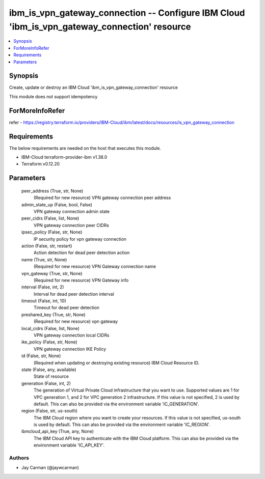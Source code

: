 
ibm_is_vpn_gateway_connection -- Configure IBM Cloud 'ibm_is_vpn_gateway_connection' resource
=============================================================================================

.. contents::
   :local:
   :depth: 1


Synopsis
--------

Create, update or destroy an IBM Cloud 'ibm_is_vpn_gateway_connection' resource

This module does not support idempotency


ForMoreInfoRefer
----------------
refer - https://registry.terraform.io/providers/IBM-Cloud/ibm/latest/docs/resources/is_vpn_gateway_connection

Requirements
------------
The below requirements are needed on the host that executes this module.

- IBM-Cloud terraform-provider-ibm v1.38.0
- Terraform v0.12.20



Parameters
----------

  peer_address (True, str, None)
    (Required for new resource) VPN gateway connection peer address


  admin_state_up (False, bool, False)
    VPN gateway connection admin state


  peer_cidrs (False, list, None)
    VPN gateway connection peer CIDRs


  ipsec_policy (False, str, None)
    IP security policy for vpn gateway connection


  action (False, str, restart)
    Action detection for dead peer detection action


  name (True, str, None)
    (Required for new resource) VPN Gateway connection name


  vpn_gateway (True, str, None)
    (Required for new resource) VPN Gateway info


  interval (False, int, 2)
    Interval for dead peer detection interval


  timeout (False, int, 10)
    Timeout for dead peer detection


  preshared_key (True, str, None)
    (Required for new resource) vpn gateway


  local_cidrs (False, list, None)
    VPN gateway connection local CIDRs


  ike_policy (False, str, None)
    VPN gateway connection IKE Policy


  id (False, str, None)
    (Required when updating or destroying existing resource) IBM Cloud Resource ID.


  state (False, any, available)
    State of resource


  generation (False, int, 2)
    The generation of Virtual Private Cloud infrastructure that you want to use. Supported values are 1 for VPC generation 1, and 2 for VPC generation 2 infrastructure. If this value is not specified, 2 is used by default. This can also be provided via the environment variable 'IC_GENERATION'.


  region (False, str, us-south)
    The IBM Cloud region where you want to create your resources. If this value is not specified, us-south is used by default. This can also be provided via the environment variable 'IC_REGION'.


  ibmcloud_api_key (True, any, None)
    The IBM Cloud API key to authenticate with the IBM Cloud platform. This can also be provided via the environment variable 'IC_API_KEY'.













Authors
~~~~~~~

- Jay Carman (@jaywcarman)
